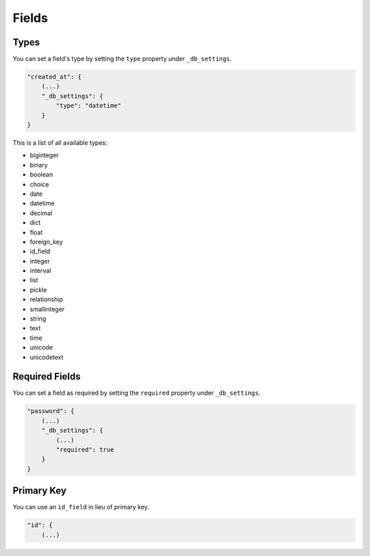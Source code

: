 Fields
======

Types
-----

You can set a field's type by setting the ``type`` property under ``_db_settings``.

.. code-block:: json

    "created_at": {
        (...)
        "_db_settings": {
            "type": "datetime"
        }
    }

This is a list of all available types:

* biginteger
* binary
* boolean
* choice
* date
* datetime
* decimal
* dict
* float
* foreign_key
* id_field
* integer
* interval
* list
* pickle
* relationship
* smallinteger
* string
* text
* time
* unicode
* unicodetext


Required Fields
---------------

You can set a field as required by setting the ``required`` property under ``_db_settings``.

.. code-block:: json

    "password": {
        (...)
        "_db_settings": {
            (...)
            "required": true
        }
    }


Primary Key
-----------

You can use an ``id_field`` in lieu of primary key.

.. code-block:: json

    "id": {
        (...)
